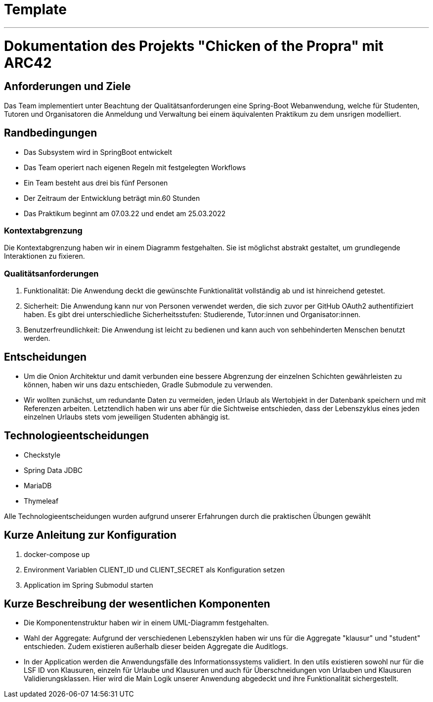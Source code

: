 // header file for arc42-template,
// including all help texts
//
// ====================================

= Template
// toc-title definition MUST follow document title without blank line!
:toc-title: Inhaltsverzeichnis

//additional style for arc42 help callouts
ifdef::backend-html5[]
++++
<style>
.arc42help {font-size:small; width: 14px; height: 16px; overflow: hidden; position: absolute; right: 0; padding: 2px 0 3px 2px;}
.arc42help::before {content: "?";}
.arc42help:hover {width:auto; height: auto; z-index: 100; padding: 10px;}
.arc42help:hover::before {content: "";}
@media print {
	.arc42help {display:none;}
}
</style>
++++
endif::backend-html5[]
***
<<<<




= Dokumentation des Projekts "Chicken of the Propra" mit ARC42

== Anforderungen und Ziele

Das Team implementiert unter Beachtung der Qualitätsanforderungen eine Spring-Boot Webanwendung, welche für Studenten, Tutoren und Organisatoren die Anmeldung und Verwaltung bei einem äquivalenten Praktikum zu dem unsrigen modelliert.

== Randbedingungen

- Das Subsystem wird in SpringBoot entwickelt
- Das Team operiert nach eigenen Regeln mit festgelegten Workflows
- Ein Team besteht aus drei bis fünf Personen
- Der Zeitraum der Entwicklung beträgt min.60 Stunden
- Das Praktikum beginnt am 07.03.22 und endet am 25.03.2022

=== Kontextabgrenzung

Die Kontextabgrenzung haben wir in einem Diagramm festgehalten.
Sie ist möglichst abstrakt gestaltet, um grundlegende Interaktionen zu fixieren.


=== Qualitätsanforderungen

1. Funktionalität: Die Anwendung deckt die gewünschte Funktionalität vollständig ab und ist hinreichend getestet.
2. Sicherheit: Die Anwendung kann nur von Personen verwendet werden, die sich zuvor per GitHub OAuth2 authentifiziert haben. Es gibt drei unterschiedliche Sicherheitsstufen: Studierende, Tutor:innen und Organisator:innen.
3. Benutzerfreundlichkeit: Die Anwendung ist leicht zu bedienen und kann auch von sehbehinderten Menschen benutzt werden.


== Entscheidungen

-  Um die Onion Architektur und damit verbunden eine bessere Abgrenzung der einzelnen Schichten gewährleisten zu können, haben wir uns dazu entschieden, Gradle Submodule zu verwenden.
-  Wir wollten zunächst, um redundante Daten zu vermeiden, jeden Urlaub als Wertobjekt in der Datenbank speichern und mit Referenzen arbeiten. Letztendlich haben wir uns aber für die Sichtweise entschieden, dass der Lebenszyklus eines jeden einzelnen Urlaubs stets vom jeweiligen Studenten abhängig ist.

== Technologieentscheidungen
- Checkstyle
- Spring Data JDBC
- MariaDB
- Thymeleaf

Alle Technologieentscheidungen wurden aufgrund unserer Erfahrungen durch die praktischen Übungen gewählt

== Kurze Anleitung zur Konfiguration

1.  docker-compose up
2.  Environment Variablen CLIENT_ID und CLIENT_SECRET als Konfiguration setzen
3.  Application im Spring Submodul starten

== Kurze Beschreibung der wesentlichen Komponenten

-  Die Komponentenstruktur haben wir in einem UML-Diagramm festgehalten.

-  Wahl der Aggregate: Aufgrund der verschiedenen Lebenszyklen haben wir uns für die Aggregate "klausur" und "student" entschieden. Zudem existieren außerhalb dieser beiden Aggregate die Auditlogs.

-  In der Application werden die Anwendungsfälle des Informationssystems validiert. In den utils existieren sowohl nur für die LSF ID von Klausuren, einzeln für Urlaube und Klausuren und auch für Überschneidungen von Urlauben und Klausuren Validierungsklassen. Hier wird die Main Logik unserer Anwendung abgedeckt und ihre Funktionalität sichergestellt.
